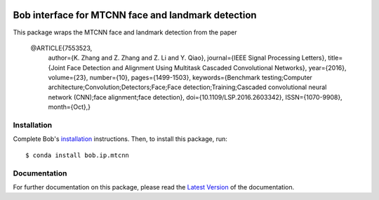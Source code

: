 .. vim: set fileencoding=utf-8 :
.. Tiago de Freitas Pereira <tiago.pereira@idiap.ch>
.. Fri 17 Jul 02:49:53 2016 CEST

.. image:: http://img.shields.io/badge/docs-v0.0.1-yellow.svg
   :target: https://www.idiap.ch/software/bob/docs/bob/bob.ip.mtcnn/v0.0.1/index.html
.. image:: http://img.shields.io/badge/docs-latest-orange.svg
   :target: http://beatubulatest.lab.idiap.ch/private/docs/bob/bob.ip.mtcnn/master/index.html
.. image:: https://gitlab.idiap.ch/bob/bob.ip.mtcnn/badges/v0.0.1/build.svg
   :target: https://gitlab.idiap.ch/bob/bob.ip.mtcnn/commits/v0.0.1
.. image:: https://gitlab.idiap.ch/bob/bob.ip.mtcnn/badges/v0.0.1/coverage.svg
   :target: https://gitlab.idiap.ch/bob/bob.ip.mtcnn/commits/v0.0.1
.. image:: https://img.shields.io/badge/gitlab-project-0000c0.svg
   :target: https://gitlab.idiap.ch/bob/bob.ip.mtcnn
.. image:: http://img.shields.io/pypi/v/bob.ip.mtcnn.svg
   :target: https://pypi.python.org/pypi/bob.ip.mtcnn


=====================================================
 Bob interface for MTCNN face and landmark detection
=====================================================

This package wraps the MTCNN face and landmark detection from the paper

    @ARTICLE{7553523, 
        author={K. Zhang and Z. Zhang and Z. Li and Y. Qiao}, 
        journal={IEEE Signal Processing Letters}, 
        title={Joint Face Detection and Alignment Using Multitask Cascaded Convolutional Networks}, 
        year={2016}, 
        volume={23}, 
        number={10}, 
        pages={1499-1503}, 
        keywords={Benchmark testing;Computer architecture;Convolution;Detectors;Face;Face detection;Training;Cascaded convolutional neural network (CNN);face alignment;face detection}, 
        doi={10.1109/LSP.2016.2603342}, 
        ISSN={1070-9908}, 
        month={Oct},}


Installation
------------

Complete Bob's `installation`_ instructions. Then, to install this package,
run::

  $ conda install bob.ip.mtcnn


Documentation
-------------
For further documentation on this package, please read the `Latest Version <https://www.idiap.ch/software/bob/docs/bioidiap/bob.ip.mtcnn/master/index.html>`_ of the documentation.



.. _bob: https://www.idiap.ch/software/bob